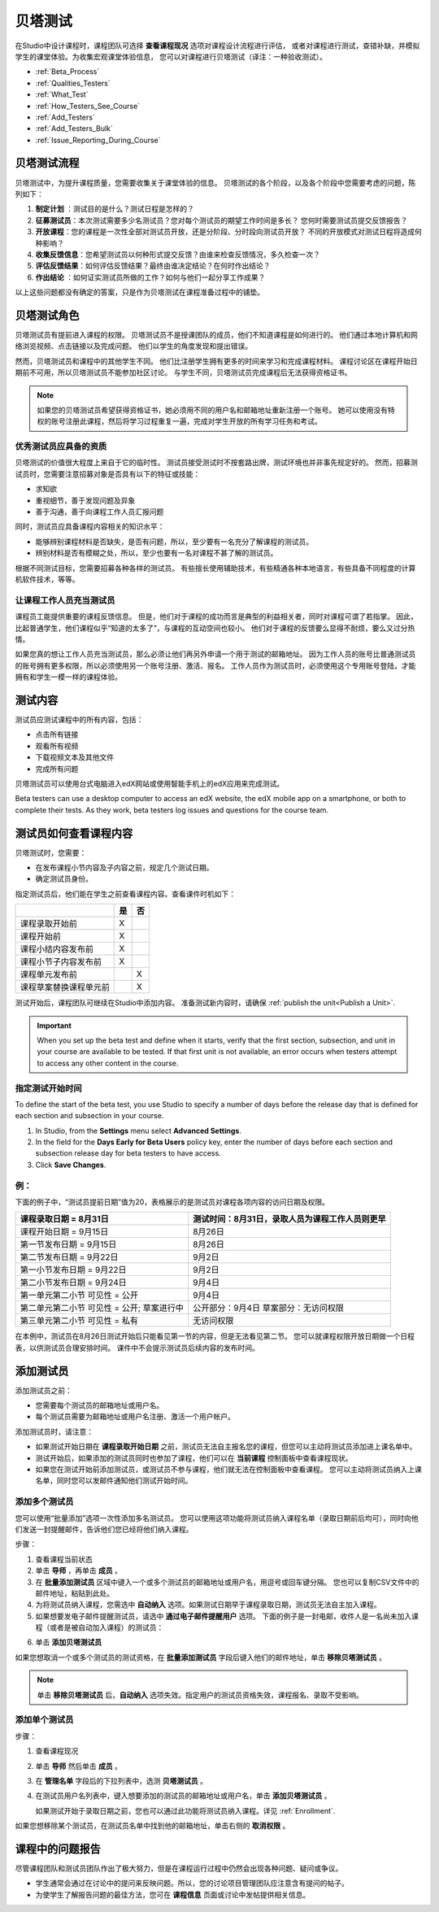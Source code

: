 .. _Beta_Testing:

#############################
贝塔测试
#############################


在Studio中设计课程时，课程团队可选择 **查看课程现况** 选项对课程设计流程进行评估，
或者对课程进行测试，查错补缺，并模拟学生的课堂体验。为收集宏观课堂体验信息，
您可以对课程进行贝塔测试（译注：一种验收测试）。

* :ref:`Beta_Process`
* :ref:`Qualities_Testers`
* :ref:`What_Test`
* :ref:`How_Testers_See_Course`
* :ref:`Add_Testers`
* :ref:`Add_Testers_Bulk`
* :ref:`Issue_Reporting_During_Course`

.. _Beta_Process:

******************************************
贝塔测试流程
******************************************

贝塔测试中，为提升课程质量，您需要收集关于课堂体验的信息。
贝塔测试的各个阶段，以及各个阶段中您需要考虑的问题，陈列如下：

#.  **制定计划** ：测试目的是什么？测试日程是怎样的？

#. **征募测试员**：本次测试需要多少名测试员？您对每个测试员的期望工作时间是多长？
   您何时需要测试员提交反馈报告？

#. **开放课程**：您的课程是一次性全部对测试员开放，还是分阶段、分时段向测试员开放？
   不同的开放模式对测试日程将造成何种影响？

#. **收集反馈信息**：您希望测试员以何种形式提交反馈？由谁来检查反馈情况，多久检查一次？

#. **评估反馈结果**：如何评估反馈结果？最终由谁决定结论？在何时作出结论？

#. **作出结论** ：如何证实测试员所做的工作？如何与他们一起分享工作成果？

以上这些问题都没有确定的答案，只是作为贝塔测试在课程准备过程中的铺垫。

.. _Qualities_Testers:

***************************************
贝塔测试角色 
***************************************

贝塔测试员有提前进入课程的权限。
贝塔测试员不是授课团队的成员，他们不知道课程是如何进行的。
他们通过本地计算机和网络浏览视频、点击链接以及完成问题。
他们以学生的角度发现和提出错误。

然而，贝塔测试员和课程中的其他学生不同。
他们比注册学生拥有更多的时间来学习和完成课程材料。
课程讨论区在课程开始日期前不可用，所以贝塔测试员不能参加社区讨论。
与学生不同，贝塔测试员完成课程后无法获得资格证书。

.. note:: 如果您的贝塔测试员希望获得资格证书，她必须用不同的用户名和邮箱地址重新注册一个账号。
 她可以使用没有特权的账号注册此课程，然后将学习过程重复一遍，完成对学生开放的所有学习任务和考试。

==================================
优秀测试员应具备的资质
==================================

贝塔测试的价值很大程度上来自于它的临时性。
测试员接受测试时不按套路出牌，测试环境也并非事先规定好的。
然而，招募测试员时，您需要注意招募对象是否具有以下的特征或技能：

* 求知欲

* 重视细节，善于发现问题及异象

* 善于沟通，善于向课程工作人员汇报问题

同时，测试员应具备课程内容相关的知识水平：

* 能够辨别课程材料是否缺失，是否有问题，所以，至少要有一名充分了解课程的测试员。

* 辨别材料是否有模糊之处，所以，至少也要有一名对课程不甚了解的测试员。

根据不同测试目标，您需要招募各种各样的测试员。
有些擅长使用辅助技术，有些精通各种本地语言，有些具备不同程度的计算机软件技术，等等。


=========================================
让课程工作人员充当测试员
=========================================

课程员工能提供重要的课程反馈信息。
但是，他们对于课程的成功而言是典型的利益相关者，同时对课程可谓了若指掌。
因此，比起普通学生，他们课程似乎“知道的太多了”，与课程的互动空间也较小。
他们对于课程的反馈要么显得不耐烦，要么又过分热情。

如果您真的想让工作人员充当测试员，那么必须让他们再另外申请一个用于测试的邮箱地址。
因为工作人员的账号比普通测试员的账号拥有更多权限，所以必须使用另一个账号注册、激活、报名。
工作人员作为测试员时，必须使用这个专用账号登陆，才能拥有和学生一模一样的课程体验。

.. _What_Test:

*********************************
测试内容
*********************************

测试员应测试课程中的所有内容，包括：

* 点击所有链接

* 观看所有视频

* 下载视频文本及其他文件

* 完成所有问题

贝塔测试员可以使用台式电脑进入edX网站或使用智能手机上的edX应用来完成测试。

Beta testers can use a desktop computer to access an edX website, the edX
mobile app on a smartphone, or both to complete their tests. As they work,
beta testers log issues and questions for the course team.

.. _How_Testers_See_Course:

******************************************
测试员如何查看课程内容
******************************************

贝塔测试时，您需要：

* 在发布课程小节内容及子内容之前，规定几个测试日期。

* 确定测试员身份。

指定测试员后，他们能在学生之前查看课程内容。查看课件时机如下：

+-------------------------------------------+------+------+
|                                           | 是   |  否  |
+===========================================+======+======+
| 课程录取开始前                            |  X   |      |
+-------------------------------------------+------+------+
| 课程开始前                                |  X   |      |
+-------------------------------------------+------+------+
| 课程小结内容发布前                        |  X   |      |
+-------------------------------------------+------+------+
| 课程小节子内容发布前                      |  X   |      |
+-------------------------------------------+------+------+
| 课程单元发布前                            |      |   X  |
+-------------------------------------------+------+------+
| 课程草案替换课程单元前                    |      |   X  |
+-------------------------------------------+------+------+

测试开始后，课程团队可继续在Studio中添加内容。
准备测试新内容时，请确保 :ref:`publish the
unit<Publish a Unit>`.

.. important:: When you set up the beta test and define when it starts, verify 
 that the first section, subsection, and unit in your course are available to
 be tested. If that first unit is not available, an error occurs when testers
 attempt to access any other content in the course.

================================
指定测试开始时间
================================

To define the start of the beta test, you use Studio to specify a number of
days before the release day that is defined for each section and subsection in
your course.

#. In Studio, from the **Settings** menu select **Advanced Settings**.

#. In the field for the **Days Early for Beta Users** policy key, enter the
   number of days before each section and subsection release day for beta
   testers to have access.

#. Click **Save Changes**.

===========
例：
===========

.. Is this example helpful? how can we assess whether it is frightening/confusing to course team, or helpful?

下面的例子中，“测试员提前日期”值为20，表格展示的是测试员对课程各项内容的访问日期及权限。

+-------------------------------------------+------------------------------------------------+
| 课程录取日期 = 8月31日                    | 测试时间：8月31日，录取人员为课程工作人员则更早|
+===========================================+================================================+
| 课程开始日期 = 9月15日                    | 8月26日                                        |
+-------------------------------------------+------------------------------------------------+
| 第一节发布日期 = 9月15日                  | 8月26日                                        |
+-------------------------------------------+------------------------------------------------+
| 第二节发布日期 = 9月22日                  | 9月2日                                         |
+-------------------------------------------+------------------------------------------------+
| 第一小节发布日期 = 9月22日                | 9月2日                                         |
+-------------------------------------------+------------------------------------------------+
| 第二小节发布日期 = 9月24日                | 9月4日                                         |
+-------------------------------------------+------------------------------------------------+
| 第一单元第二小节 可见性 = 公开            | 9月4日                                         |
+-------------------------------------------+------------------------------------------------+
| 第二单元第二小节 可见性 = 公开;           | 公开部分：9月4日                               |
| 草案进行中                                | 草案部分：无访问权限                           |
+-------------------------------------------+------------------------------------------------+
| 第三单元第二小节 可见性 = 私有            | 无访问权限                                     |
+-------------------------------------------+------------------------------------------------+

在本例中，测试员在8月26日测试开始后只能看见第一节的内容，但是无法看见第二节。
您可以就课程权限开放日期做一个日程表，以供测试员合理安排时间。
课件中不会提示测试员后续内容的发布时间。

.. _Add_Testers:

*********************************
添加测试员
*********************************

添加测试员之前：

* 您需要每个测试员的邮箱地址或用户名。 

* 每个测试员需要为邮箱地址或用户名注册、激活一个用户帐户。

添加测试员时，请注意：

* 如果测试开始日期在 **课程录取开始日期** 之前，测试员无法自主报名您的课程，但您可以主动将测试员添加进上课名单中。

* 测试开始后，如果添加的测试员同时也参加了课程，他们可以在 **当前课程** 控制面板中查看课程现状。

* 如果您在测试开始前添加测试员，或测试员不参与课程，他们就无法在控制面板中查看课程。
  您可以主动将测试员纳入上课名单，同时您可以发邮件通知他们测试开始时间。

.. _Add_Testers_Bulk:

================================
添加多个测试员
================================

您可以使用“批量添加”选项一次性添加多名测试员。
您可以使用这项功能将测试员纳入课程名单（录取日期前后均可），同时向他们发送一封提醒邮件，告诉他们您已经将他们纳入课程。

步骤：

#. 查看课程当前状态

#. 单击 **导师** ，再单击 **成员** 。 

#. 在 **批量添加测试员** 区域中键入一个或多个测试员的邮箱地址或用户名，用逗号或回车键分隔。
   您也可以复制CSV文件中的邮件地址，粘贴到此处。

#. 为将测试员纳入课程，您需选中 **自动纳入** 选项。如果测试日期早于课程录取日期，测试员无法自主加入课程。

#. 如果想要发电子邮件提醒测试员，请选中 **通过电子邮件提醒用户** 选项。
   下面的例子是一封电邮，收件人是一名尚未加入课程（或者是被自动加入课程）的测试员：

.. image:: ../../../shared/building_and_running_chapters/Images/Beta_tester_email.png
  :alt: "课程工作人员邀请您加入{URL} 中 {course name} 课程的贝塔测试
        访问 {link} 加入课程，开始上课。"

6. 单击 **添加贝塔测试员**

如果您想取消一个或多个测试员的测试资格，在 **批量添加测试员** 字段后键入他们的邮件地址，单击 **移除贝塔测试员** 。

.. note:: 单击 **移除贝塔测试员** 后，**自动纳入** 选项失效。指定用户的测试员资格失效，课程报名、录取不受影响。

================================
添加单个测试员
================================

步骤：

#. 查看课程现况

#. 单击 **导师** 然后单击 **成员** 。

#. 在 **管理名单** 字段后的下拉列表中，选测 **贝塔测试员** 。

#. 在测试员用户名列表中，键入想要添加的测试员的邮箱地址或用户名，单击 **添加贝塔测试员** 。

   如果测试开始于录取日期之前，您也可以通过此功能将测试员纳入课程。详见 :ref:`Enrollment`.

如果您想移除某个测试员，在测试员名单中找到他的邮箱地址，单击右侧的 **取消权限** 。

.. _Issue_Reporting_During_Course:

*********************************
课程中的问题报告
*********************************

尽管课程团队和测试员团队作出了极大努力，但是在课程运行过程中仍然会出现各种问题、疑问或争议。

* 学生通常会通过在讨论中的提问来反映问题。所以，您的讨论项目管理团队应注意含有提问的帖子。

* 为使学生了解报告问题的最佳方法，您可在 **课程信息** 页面或讨论中发帖提供相关信息。

.. per Mark 19 Feb 14: eventually we want to provide more guidance for students:  course issues > use discussions, platform issues > submit issue to edx.

